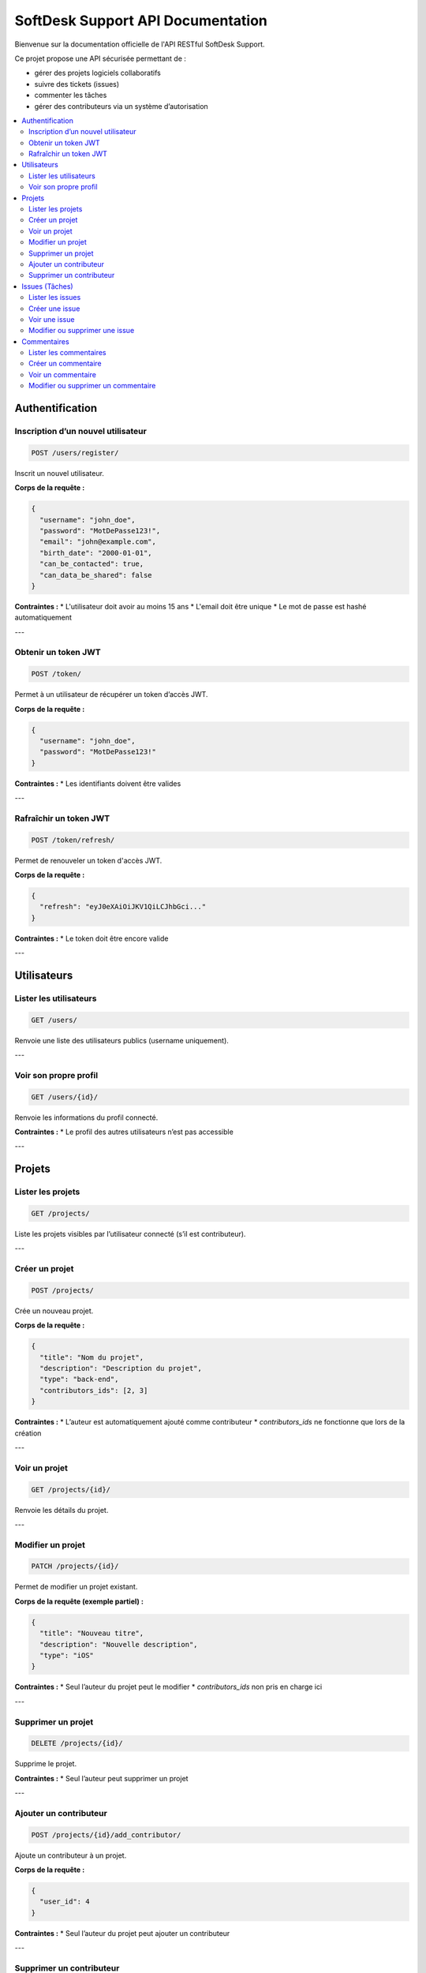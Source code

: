 .. SoftDesk Support API documentation master file, created by
   sphinx-quickstart on Fri Apr 18 13:59:27 2025.
   You can adapt this file completely to your liking, but it should at least
   contain the root `toctree` directive.

SoftDesk Support API Documentation
==================================

Bienvenue sur la documentation officielle de l'API RESTful SoftDesk Support.

Ce projet propose une API sécurisée permettant de :

* gérer des projets logiciels collaboratifs
* suivre des tickets (issues)
* commenter les tâches
* gérer des contributeurs via un système d’autorisation

.. contents::
   :local:
   :depth: 2

Authentification
----------------

Inscription d’un nouvel utilisateur
^^^^^^^^^^^^^^^^^^^^^^^^^^^^^^^^^^^

.. code-block:: http

   POST /users/register/

Inscrit un nouvel utilisateur.

**Corps de la requête :**

.. code-block:: json

   {
     "username": "john_doe",
     "password": "MotDePasse123!",
     "email": "john@example.com",
     "birth_date": "2000-01-01",
     "can_be_contacted": true,
     "can_data_be_shared": false
   }

**Contraintes :**
* L'utilisateur doit avoir au moins 15 ans
* L'email doit être unique
* Le mot de passe est hashé automatiquement

---

Obtenir un token JWT
^^^^^^^^^^^^^^^^^^^^

.. code-block:: http

   POST /token/

Permet à un utilisateur de récupérer un token d’accès JWT.

**Corps de la requête :**

.. code-block:: json

   {
     "username": "john_doe",
     "password": "MotDePasse123!"
   }

**Contraintes :**
* Les identifiants doivent être valides

---

Rafraîchir un token JWT
^^^^^^^^^^^^^^^^^^^^^^^

.. code-block:: http

   POST /token/refresh/

Permet de renouveler un token d'accès JWT.

**Corps de la requête :**

.. code-block:: json

   {
     "refresh": "eyJ0eXAiOiJKV1QiLCJhbGci..."
   }

**Contraintes :**
* Le token doit être encore valide

---

Utilisateurs
------------

Lister les utilisateurs
^^^^^^^^^^^^^^^^^^^^^^^

.. code-block:: http

   GET /users/

Renvoie une liste des utilisateurs publics (username uniquement).

---

Voir son propre profil
^^^^^^^^^^^^^^^^^^^^^^

.. code-block:: http

   GET /users/{id}/

Renvoie les informations du profil connecté.

**Contraintes :**
* Le profil des autres utilisateurs n’est pas accessible

---

Projets
-------

Lister les projets
^^^^^^^^^^^^^^^^^^

.. code-block:: http

   GET /projects/

Liste les projets visibles par l’utilisateur connecté (s’il est contributeur).

---

Créer un projet
^^^^^^^^^^^^^^^

.. code-block:: http

   POST /projects/

Crée un nouveau projet.

**Corps de la requête :**

.. code-block:: json

   {
     "title": "Nom du projet",
     "description": "Description du projet",
     "type": "back-end",
     "contributors_ids": [2, 3]
   }

**Contraintes :**
* L’auteur est automatiquement ajouté comme contributeur
* `contributors_ids` ne fonctionne que lors de la création

---

Voir un projet
^^^^^^^^^^^^^^

.. code-block:: http

   GET /projects/{id}/

Renvoie les détails du projet.

---

Modifier un projet
^^^^^^^^^^^^^^^^^^

.. code-block:: http

   PATCH /projects/{id}/

Permet de modifier un projet existant.

**Corps de la requête (exemple partiel) :**

.. code-block:: json

   {
     "title": "Nouveau titre",
     "description": "Nouvelle description",
     "type": "iOS"
   }

**Contraintes :**
* Seul l’auteur du projet peut le modifier
* `contributors_ids` non pris en charge ici

---

Supprimer un projet
^^^^^^^^^^^^^^^^^^^

.. code-block:: http

   DELETE /projects/{id}/

Supprime le projet.

**Contraintes :**
* Seul l’auteur peut supprimer un projet

---

Ajouter un contributeur
^^^^^^^^^^^^^^^^^^^^^^^

.. code-block:: http

   POST /projects/{id}/add_contributor/

Ajoute un contributeur à un projet.

**Corps de la requête :**

.. code-block:: json

   {
     "user_id": 4
   }

**Contraintes :**
* Seul l’auteur du projet peut ajouter un contributeur

---

Supprimer un contributeur
^^^^^^^^^^^^^^^^^^^^^^^^^^

.. code-block:: http

   DELETE /projects/{id}/del_contributor/

Retire un contributeur du projet.

**Corps de la requête :**

.. code-block:: json

   {
     "user_id": 4
   }

**Contraintes :**
* Seul l’auteur peut retirer un contributeur
* L’auteur ne peut pas se retirer lui-même

---

Issues (Tâches)
---------------

Lister les issues
^^^^^^^^^^^^^^^^^

.. code-block:: http

   GET /issues/

Liste toutes les issues des projets où l’utilisateur est contributeur.

---

Créer une issue
^^^^^^^^^^^^^^^

.. code-block:: http

   POST /issues/

Crée une nouvelle issue liée à un projet.

**Corps de la requête :**

.. code-block:: json

   {
     "title": "Bug sur le formulaire",
     "description": "Le bouton submit plante",
     "priority": "High",
     "status": "To Do",
     "nature": "Bug",
     "assigned": 3,
     "project": 1
   }

**Contraintes :**
* `title` doit être unique dans un projet
* `assigned` doit être contributeur du projet
* `author` est automatiquement défini
* `project` doit être accessible
* `date_created` est ajouté automatiquement

---

Voir une issue
^^^^^^^^^^^^^^

.. code-block:: http

   GET /issues/{id}/

Renvoie les détails d'une issue.

---

Modifier ou supprimer une issue
^^^^^^^^^^^^^^^^^^^^^^^^^^^^^^^^

.. code-block:: http

   PATCH /issues/{id}/
   DELETE /issues/{id}/

Permet de modifier ou supprimer une issue.

**Contraintes :**
* Seul l’auteur de l’issue peut la modifier ou la supprimer

---

Commentaires
------------

Lister les commentaires
^^^^^^^^^^^^^^^^^^^^^^^

.. code-block:: http

   GET /comments/

Liste les commentaires liés aux issues des projets du user.

---

Créer un commentaire
^^^^^^^^^^^^^^^^^^^^

.. code-block:: http

   POST /comments/

Ajoute un commentaire à une issue.

**Corps de la requête :**

.. code-block:: json

   {
     "description": "Je m’en occupe",
     "issue": 5
   }

**Contraintes :**
* L’auteur est automatiquement défini
* Le projet lié à l’issue doit être accessible
* La date de création est ajoutée automatiquement

---

Voir un commentaire
^^^^^^^^^^^^^^^^^^^

.. code-block:: http

   GET /comments/{id}/

Affiche un commentaire.

---

Modifier ou supprimer un commentaire
^^^^^^^^^^^^^^^^^^^^^^^^^^^^^^^^^^^^^

.. code-block:: http

   PATCH /comments/{id}/
   DELETE /comments/{id}/

**Contraintes :**
* Seul l’auteur du commentaire peut le modifier ou le supprimer
